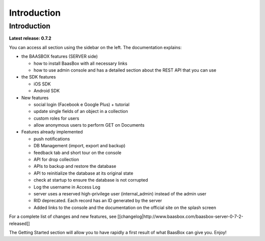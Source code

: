 ============
Introduction
============

Introduction
============

**Latest release: 0.7.2**

You can access all section using the sidebar on the left. The
documentation explains:

-  the BAASBOX features (SERVER side)

   -  how to install BaasBox with all necessary links
   -  how to use admin console and has a detailed section about the REST
      API that you can use

-  the SDK features

   -  iOS SDK
   -  Android SDK

-  New features

   -  social login (Facebook e Google Plus) + tutorial
   -  update single fields of an object in a collection
   -  custom roles for users
   -  allow anonymous users to perform GET on Documents

-  Features already implemented

   -  push notifications
   -  DB Management (import, export and backup)
   -  feedback tab and short tour on the console
   -  API for drop collection
   -  APIs to backup and restore the database
   -  API to reinitialize the database at its original state
   -  check at startup to ensure the database is not corrupted
   -  Log the username in Access Log
   -  server uses a reserved high-privilege user (internal\_admin)
      instead of the admin user
   -  RID deprecated. Each record has an ID generated by the server
   -  Added links to the console and the documentation on the official
      site on the splash screen

For a complete list of changes and new features, see
[[changelog\|http://www.baasbox.com/baasbox-server-0-7-2-released]]

The Getting Started section will allow you to have rapidly a first
result of what BaasBox can give you. Enjoy!
